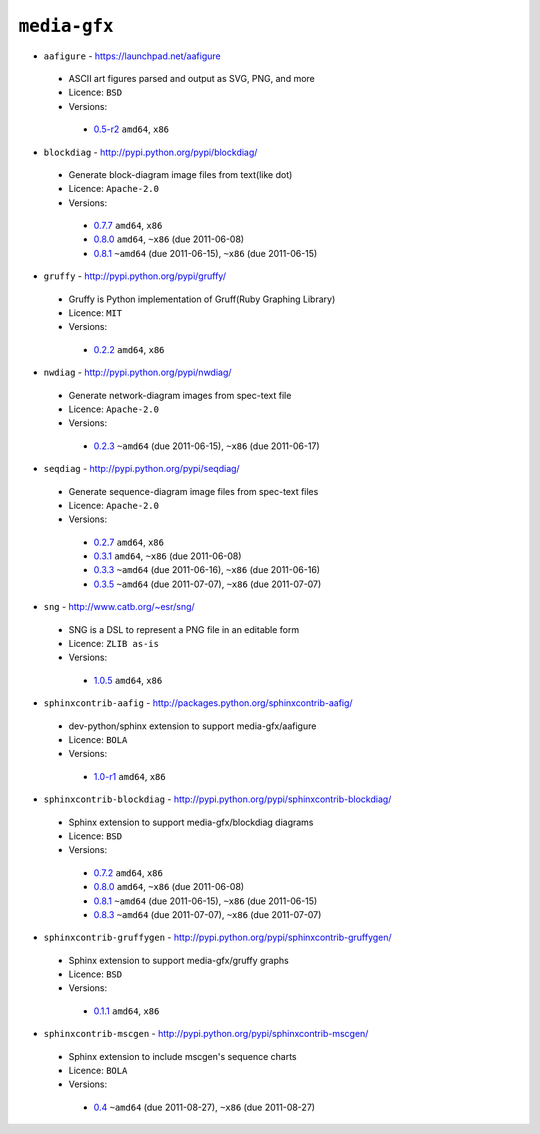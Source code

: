 ``media-gfx``
-------------

* ``aafigure`` - https://launchpad.net/aafigure

 * ASCII art figures parsed and output as SVG, PNG, and more
 * Licence: ``BSD``
 * Versions:

  * `0.5-r2 <https://github.com/JNRowe/misc-overlay/blob/master/media-gfx/aafigure/aafigure-0.5-r2.ebuild>`__  ``amd64``, ``x86``

* ``blockdiag`` - http://pypi.python.org/pypi/blockdiag/

 * Generate block-diagram image files from text(like dot)
 * Licence: ``Apache-2.0``
 * Versions:

  * `0.7.7 <https://github.com/JNRowe/misc-overlay/blob/master/media-gfx/blockdiag/blockdiag-0.7.7.ebuild>`__  ``amd64``, ``x86``
  * `0.8.0 <https://github.com/JNRowe/misc-overlay/blob/master/media-gfx/blockdiag/blockdiag-0.8.0.ebuild>`__  ``amd64``, ``~x86`` (due 2011-06-08)
  * `0.8.1 <https://github.com/JNRowe/misc-overlay/blob/master/media-gfx/blockdiag/blockdiag-0.8.1.ebuild>`__  ``~amd64`` (due 2011-06-15), ``~x86`` (due 2011-06-15)

* ``gruffy`` - http://pypi.python.org/pypi/gruffy/

 * Gruffy is Python implementation of Gruff(Ruby Graphing Library)
 * Licence: ``MIT``
 * Versions:

  * `0.2.2 <https://github.com/JNRowe/misc-overlay/blob/master/media-gfx/gruffy/gruffy-0.2.2.ebuild>`__  ``amd64``, ``x86``

* ``nwdiag`` - http://pypi.python.org/pypi/nwdiag/

 * Generate network-diagram images from spec-text file
 * Licence: ``Apache-2.0``
 * Versions:

  * `0.2.3 <https://github.com/JNRowe/misc-overlay/blob/master/media-gfx/nwdiag/nwdiag-0.2.3.ebuild>`__  ``~amd64`` (due 2011-06-15), ``~x86`` (due 2011-06-17)

* ``seqdiag`` - http://pypi.python.org/pypi/seqdiag/

 * Generate sequence-diagram image files from spec-text files
 * Licence: ``Apache-2.0``
 * Versions:

  * `0.2.7 <https://github.com/JNRowe/misc-overlay/blob/master/media-gfx/seqdiag/seqdiag-0.2.7.ebuild>`__  ``amd64``, ``x86``
  * `0.3.1 <https://github.com/JNRowe/misc-overlay/blob/master/media-gfx/seqdiag/seqdiag-0.3.1.ebuild>`__  ``amd64``, ``~x86`` (due 2011-06-08)
  * `0.3.3 <https://github.com/JNRowe/misc-overlay/blob/master/media-gfx/seqdiag/seqdiag-0.3.3.ebuild>`__  ``~amd64`` (due 2011-06-16), ``~x86`` (due 2011-06-16)
  * `0.3.5 <https://github.com/JNRowe/misc-overlay/blob/master/media-gfx/seqdiag/seqdiag-0.3.5.ebuild>`__  ``~amd64`` (due 2011-07-07), ``~x86`` (due 2011-07-07)

* ``sng`` - http://www.catb.org/~esr/sng/

 * SNG is a DSL to represent a PNG file in an editable form
 * Licence: ``ZLIB as-is``
 * Versions:

  * `1.0.5 <https://github.com/JNRowe/misc-overlay/blob/master/media-gfx/sng/sng-1.0.5.ebuild>`__  ``amd64``, ``x86``

* ``sphinxcontrib-aafig`` - http://packages.python.org/sphinxcontrib-aafig/

 * dev-python/sphinx extension to support media-gfx/aafigure
 * Licence: ``BOLA``
 * Versions:

  * `1.0-r1 <https://github.com/JNRowe/misc-overlay/blob/master/media-gfx/sphinxcontrib-aafig/sphinxcontrib-aafig-1.0-r1.ebuild>`__  ``amd64``, ``x86``

* ``sphinxcontrib-blockdiag`` - http://pypi.python.org/pypi/sphinxcontrib-blockdiag/

 * Sphinx extension to support media-gfx/blockdiag diagrams
 * Licence: ``BSD``
 * Versions:

  * `0.7.2 <https://github.com/JNRowe/misc-overlay/blob/master/media-gfx/sphinxcontrib-blockdiag/sphinxcontrib-blockdiag-0.7.2.ebuild>`__  ``amd64``, ``x86``
  * `0.8.0 <https://github.com/JNRowe/misc-overlay/blob/master/media-gfx/sphinxcontrib-blockdiag/sphinxcontrib-blockdiag-0.8.0.ebuild>`__  ``amd64``, ``~x86`` (due 2011-06-08)
  * `0.8.1 <https://github.com/JNRowe/misc-overlay/blob/master/media-gfx/sphinxcontrib-blockdiag/sphinxcontrib-blockdiag-0.8.1.ebuild>`__  ``~amd64`` (due 2011-06-15), ``~x86`` (due 2011-06-15)
  * `0.8.3 <https://github.com/JNRowe/misc-overlay/blob/master/media-gfx/sphinxcontrib-blockdiag/sphinxcontrib-blockdiag-0.8.3.ebuild>`__  ``~amd64`` (due 2011-07-07), ``~x86`` (due 2011-07-07)

* ``sphinxcontrib-gruffygen`` - http://pypi.python.org/pypi/sphinxcontrib-gruffygen/

 * Sphinx extension to support media-gfx/gruffy graphs
 * Licence: ``BSD``
 * Versions:

  * `0.1.1 <https://github.com/JNRowe/misc-overlay/blob/master/media-gfx/sphinxcontrib-gruffygen/sphinxcontrib-gruffygen-0.1.1.ebuild>`__  ``amd64``, ``x86``

* ``sphinxcontrib-mscgen`` - http://pypi.python.org/pypi/sphinxcontrib-mscgen/

 * Sphinx extension to include mscgen's sequence charts
 * Licence: ``BOLA``
 * Versions:

  * `0.4 <https://github.com/JNRowe/misc-overlay/blob/master/media-gfx/sphinxcontrib-mscgen/sphinxcontrib-mscgen-0.4.ebuild>`__  ``~amd64`` (due 2011-08-27), ``~x86`` (due 2011-08-27)

